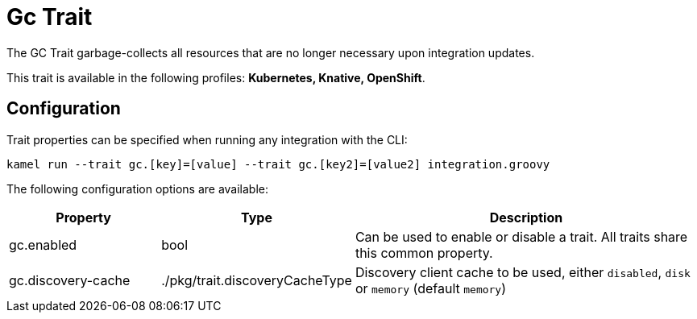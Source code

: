 = Gc Trait

// Start of autogenerated code - DO NOT EDIT! (description)
The GC Trait garbage-collects all resources that are no longer necessary upon integration updates.


This trait is available in the following profiles: **Kubernetes, Knative, OpenShift**.

// End of autogenerated code - DO NOT EDIT! (description)
// Start of autogenerated code - DO NOT EDIT! (configuration)
== Configuration

Trait properties can be specified when running any integration with the CLI:
```
kamel run --trait gc.[key]=[value] --trait gc.[key2]=[value2] integration.groovy
```
The following configuration options are available:

[cols="2,1,5a"]
|===
|Property | Type | Description

| gc.enabled
| bool
| Can be used to enable or disable a trait. All traits share this common property.

| gc.discovery-cache
| ./pkg/trait.discoveryCacheType
| Discovery client cache to be used, either `disabled`, `disk` or `memory` (default `memory`)

|===

// End of autogenerated code - DO NOT EDIT! (configuration)
